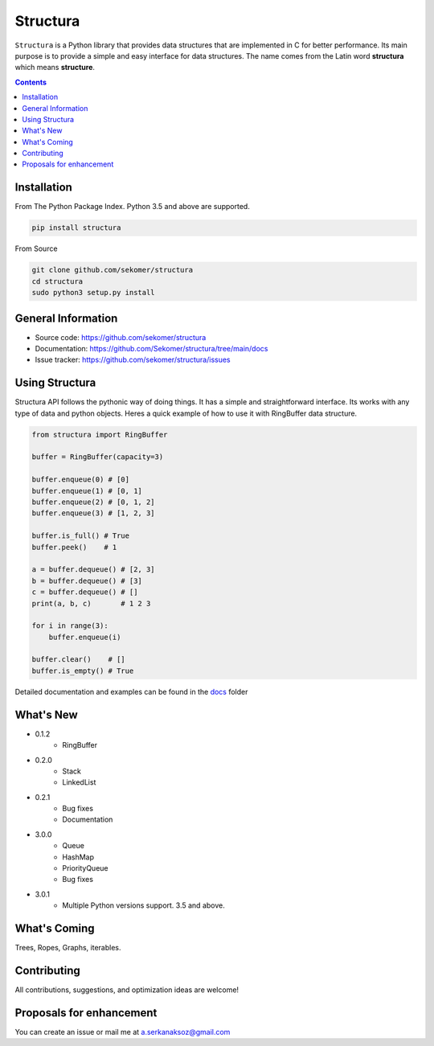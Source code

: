 Structura
=====================================

.. explain where does the name come from and what library does

.. image:: https://img.shields.io/pypi/v/structura.svg
   :alt: PyPI version
   :target: https://pypi.org/project/structura/

.. image:: https://static.pepy.tech/personalized-badge/structura?period=total&units=none&left_color=grey&right_color=brightgreen&left_text=Downloads
 :target: https://pepy.tech/project/structura


``Structura`` is a Python library that provides data structures that are implemented in C for better performance.
Its main purpose is to provide a simple and easy interface for data structures.
The name comes from the Latin word **structura** which means **structure**.




.. .. image:: https://github.com/sekomer/structura/workflows/Tests/badge.svg
   :alt: Structura build status on GitHub Actions
   :target: https://github.com/sekomer/structura/actions



.. contents::



Installation
------------
From The Python Package Index. Python 3.5 and above are supported.

.. code-block:: bash

   pip install structura

    
From Source

.. code-block:: bash

   git clone github.com/sekomer/structura
   cd structura
   sudo python3 setup.py install


General Information
-------------------
- Source code: https://github.com/sekomer/structura
- Documentation: https://github.com/Sekomer/structura/tree/main/docs
- Issue tracker: https://github.com/sekomer/structura/issues

Using Structura
---------------
Structura API follows the pythonic way of doing things. 
It has a simple and straightforward interface. 
Its works with any type of data and python objects.
Heres a quick example of how to use it with RingBuffer data structure.


.. code-block:: python

    from structura import RingBuffer

    buffer = RingBuffer(capacity=3)

    buffer.enqueue(0) # [0]
    buffer.enqueue(1) # [0, 1]
    buffer.enqueue(2) # [0, 1, 2]
    buffer.enqueue(3) # [1, 2, 3]

    buffer.is_full() # True
    buffer.peek()    # 1

    a = buffer.dequeue() # [2, 3]
    b = buffer.dequeue() # [3]
    c = buffer.dequeue() # []
    print(a, b, c)       # 1 2 3

    for i in range(3):
        buffer.enqueue(i)
    
    buffer.clear()    # []
    buffer.is_empty() # True



Detailed documentation and examples can be found in the `docs <./docs/>`_ folder


What's New
----------
- 0.1.2
    - RingBuffer
- 0.2.0
    - Stack
    - LinkedList
- 0.2.1
    - Bug fixes
    - Documentation
- 3.0.0
    - Queue
    - HashMap
    - PriorityQueue
    - Bug fixes
- 3.0.1
    - Multiple Python versions support. 3.5 and above.

What's Coming
-------------
Trees, Ropes, Graphs, iterables.

Contributing
------------
All contributions, suggestions, and optimization ideas are welcome!

Proposals for enhancement
-------------------------
You can create an issue or mail me at a.serkanaksoz@gmail.com
